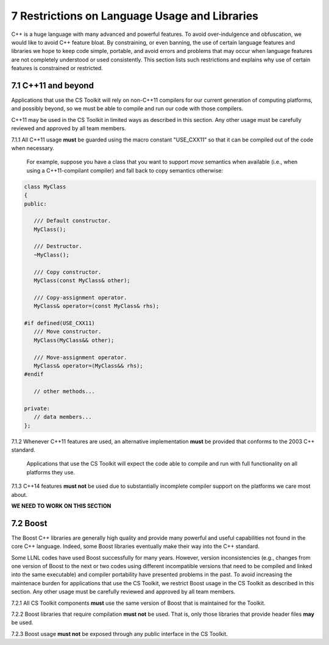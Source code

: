 ************************************************
7 Restrictions on Language Usage and Libraries
************************************************

C++ is a huge language with many advanced and powerful features. To avoid
over-indulgence and obfuscation, we would like to avoid C++ feature bloat.
By constraining, or even banning, the use of certain language features and
libraries we hope to keep code simple, portable, and avoid errors and 
problems that may occur when language features are not completely 
understood or used consistently.  This section lists such restrictions and 
explains why use of certain features is constrained or restricted.


=======================
7.1 C++11 and beyond
=======================

Applications that use the CS Toolkit will rely on non-C++11 compilers for 
our current generation of computing platforms, and possibly beyond, so we
must be able to compile and run our code with those compilers.

C++11 may be used in the CS Toolkit in limited ways as described in this 
section. Any other usage must be carefully reviewed and approved by all 
team members.

7.1.1 All C++11 usage **must** be guarded using the macro constant "USE_CXX11" so that it can be compiled out of the code when necessary. 

   For example, suppose you have a class that you want to support *move* 
   semantics when available (i.e., when using a C++11-compilant compiler) 
   and fall back to copy semantics otherwise:

.. code-block:: cpp

   class MyClass
   {
   public:

      /// Default constructor.
      MyClass();

      /// Destructor.
      ~MyClass();

      /// Copy constructor.
      MyClass(const MyClass& other);

      /// Copy-assignment operator.
      MyClass& operator=(const MyClass& rhs);

   #if defined(USE_CXX11)
      /// Move constructor.
      MyClass(MyClass&& other);

      /// Move-assignment operator.
      MyClass& operator=(MyClass&& rhs);
   #endif 

      // other methods...

   private:
      // data members...
   }; 

7.1.2 Whenever C++11 features are used, an alternative implementation **must** be provided that conforms to the 2003 C++ standard.

      Applications that use the CS Toolkit will expect the code able to compile
      and run with full functionality on all platforms they use. 

7.1.3 C++14 features **must not** be used due to substantially incomplete compiler support on the platforms we care most about.


**WE NEED TO WORK ON THIS SECTION**


==============
7.2 Boost
==============

The Boost C++ libraries are generally high quality and provide many powerful
and useful capabilities not found in the core C++ language. Indeed, some Boost
libraries eventually make their way into the C++ standard.
 
Some LLNL codes have used Boost successfully for many years. However, 
version inconsistencies (e.g., changes from one version of Boost to the next or 
two codes using different incompatible versions that need to be compiled
and linked into the same executable) and compiler portability have presented 
problems in the past. To avoid increasing the maintenace burden for 
applications that use the CS Toolkit, we restrict Boost usage in the CS 
Toolkit as described in this section. Any other usage must be carefully 
reviewed and approved by all team members.

7.2.1 All CS Toolkit components **must** use the same version of Boost that is maintained for the Toolkit.

7.2.2 Boost libraries that require compilation **must not** be used. That is, only those libraries that provide header files **may** be used.

7.2.3 Boost usage **must not** be exposed through any public interface in the CS Toolkit. 
